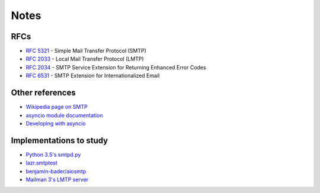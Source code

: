 =======
 Notes
=======

RFCs
====

* `RFC 5321 <http://www.faqs.org/rfcs/rfc5321.html>`__ - Simple Mail Transfer
  Protocol (SMTP)
* `RFC 2033 <http://www.faqs.org/rfcs/rfc2033.html>`__ - Local Mail Transfer
  Protocol (LMTP)
* `RFC 2034 <http://www.faqs.org/rfcs/rfc2034.html>`__ - SMTP Service
  Extension for Returning Enhanced Error Codes
* `RFC 6531 <http://www.faqs.org/rfcs/rfc6531.html>`__ - SMTP Extension for
  Internationalized Email


Other references
================

* `Wikipedia page on SMTP <https://en.wikipedia.org/wiki/Simple_Mail_Transfer_Protocol>`__
* `asyncio module documentation <https://docs.python.org/3/library/asyncio.html>`__
* `Developing with asyncio <https://docs.python.org/3/library/asyncio-dev.html#asyncio-dev>`__


Implementations to study
========================

* `Python 3.5's smtpd.py <https://hg.python.org/cpython/file/3.5/Lib/smtpd.py>`__
* `lazr.smtptest <http://bazaar.launchpad.net/~lazr-developers/lazr.smtptest/devel/files>`__
* `benjamin-bader/aiosmtp <https://github.com/benjamin-bader/aiosmtp>`__
* `Mailman 3's LMTP server <https://gitlab.com/mailman/mailman/blob/master/src/mailman/runners/lmtp.py#L138>`__
